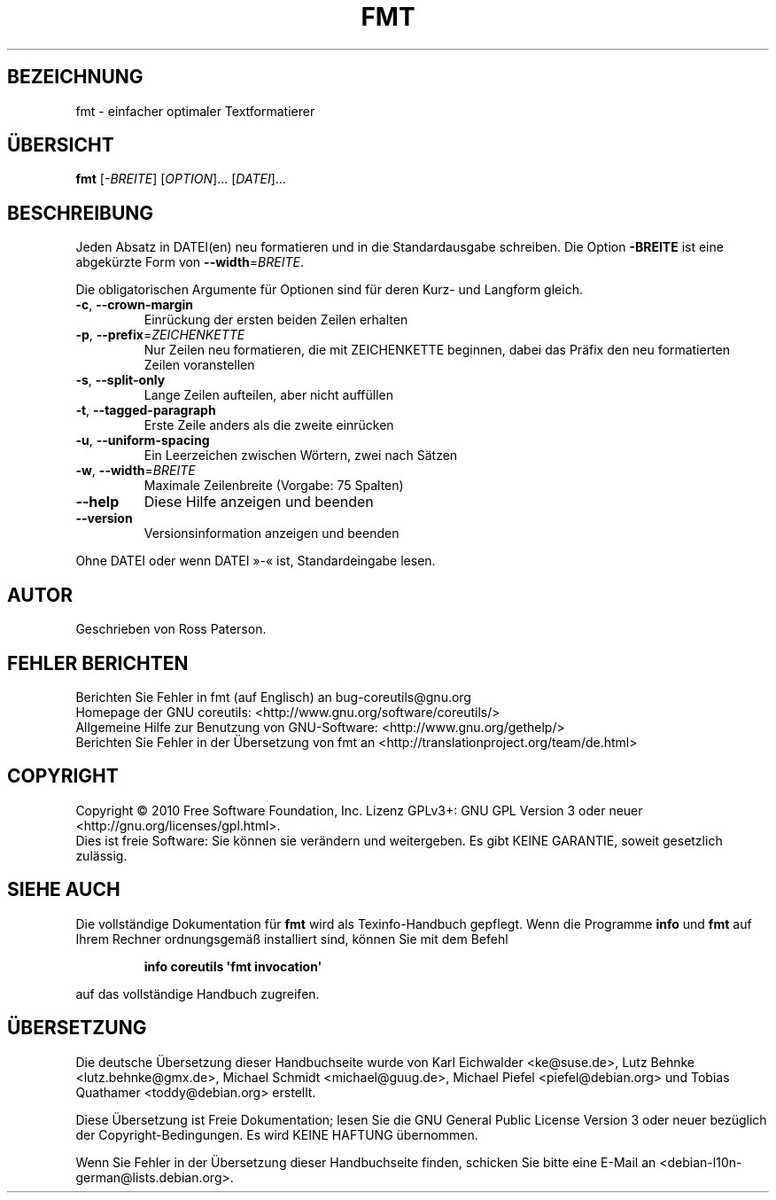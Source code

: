 .\" DO NOT MODIFY THIS FILE!  It was generated by help2man 1.35.
.\"*******************************************************************
.\"
.\" This file was generated with po4a. Translate the source file.
.\"
.\"*******************************************************************
.TH FMT 1 "April 2010" "GNU coreutils 8.5" "Dienstprogramme für Benutzer"
.SH BEZEICHNUNG
fmt \- einfacher optimaler Textformatierer
.SH ÜBERSICHT
\fBfmt\fP [\fI\-BREITE\fP] [\fIOPTION\fP]... [\fIDATEI\fP]...
.SH BESCHREIBUNG
.\" Add any additional description here
.PP
Jeden Absatz in DATEI(en) neu formatieren und in die Standardausgabe
schreiben. Die Option \fB\-BREITE\fP ist eine abgekürzte Form von
\fB\-\-width\fP=\fIBREITE\fP.
.PP
Die obligatorischen Argumente für Optionen sind für deren Kurz\- und Langform
gleich.
.TP 
\fB\-c\fP, \fB\-\-crown\-margin\fP
Einrückung der ersten beiden Zeilen erhalten
.TP 
\fB\-p\fP, \fB\-\-prefix\fP=\fIZEICHENKETTE\fP
Nur Zeilen neu formatieren, die mit ZEICHENKETTE beginnen, dabei das Präfix
den neu formatierten Zeilen voranstellen
.TP 
\fB\-s\fP, \fB\-\-split\-only\fP
Lange Zeilen aufteilen, aber nicht auffüllen
.TP 
\fB\-t\fP, \fB\-\-tagged\-paragraph\fP
Erste Zeile anders als die zweite einrücken
.TP 
\fB\-u\fP, \fB\-\-uniform\-spacing\fP
Ein Leerzeichen zwischen Wörtern, zwei nach Sätzen
.TP 
\fB\-w\fP, \fB\-\-width\fP=\fIBREITE\fP
Maximale Zeilenbreite (Vorgabe: 75 Spalten)
.TP 
\fB\-\-help\fP
Diese Hilfe anzeigen und beenden
.TP 
\fB\-\-version\fP
Versionsinformation anzeigen und beenden
.PP
Ohne DATEI oder wenn DATEI »\-« ist, Standardeingabe lesen.
.SH AUTOR
Geschrieben von Ross Paterson.
.SH "FEHLER BERICHTEN"
Berichten Sie Fehler in fmt (auf Englisch) an bug\-coreutils@gnu.org
.br
Homepage der GNU coreutils: <http://www.gnu.org/software/coreutils/>
.br
Allgemeine Hilfe zur Benutzung von GNU\-Software:
<http://www.gnu.org/gethelp/>
.br
Berichten Sie Fehler in der Übersetzung von fmt an
<http://translationproject.org/team/de.html>
.SH COPYRIGHT
Copyright \(co 2010 Free Software Foundation, Inc. Lizenz GPLv3+: GNU GPL
Version 3 oder neuer <http://gnu.org/licenses/gpl.html>.
.br
Dies ist freie Software: Sie können sie verändern und weitergeben. Es gibt
KEINE GARANTIE, soweit gesetzlich zulässig.
.SH "SIEHE AUCH"
Die vollständige Dokumentation für \fBfmt\fP wird als Texinfo\-Handbuch
gepflegt. Wenn die Programme \fBinfo\fP und \fBfmt\fP auf Ihrem Rechner
ordnungsgemäß installiert sind, können Sie mit dem Befehl
.IP
\fBinfo coreutils \(aqfmt invocation\(aq\fP
.PP
auf das vollständige Handbuch zugreifen.

.SH ÜBERSETZUNG
Die deutsche Übersetzung dieser Handbuchseite wurde von
Karl Eichwalder <ke@suse.de>,
Lutz Behnke <lutz.behnke@gmx.de>,
Michael Schmidt <michael@guug.de>,
Michael Piefel <piefel@debian.org>
und
Tobias Quathamer <toddy@debian.org>
erstellt.

Diese Übersetzung ist Freie Dokumentation; lesen Sie die
GNU General Public License Version 3 oder neuer bezüglich der
Copyright-Bedingungen. Es wird KEINE HAFTUNG übernommen.

Wenn Sie Fehler in der Übersetzung dieser Handbuchseite finden,
schicken Sie bitte eine E-Mail an <debian-l10n-german@lists.debian.org>.
